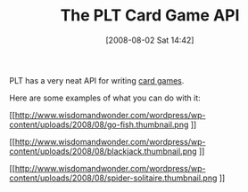 #+POSTID: 287
#+DATE: [2008-08-02 Sat 14:42]
#+OPTIONS: toc:nil num:nil todo:nil pri:nil tags:nil ^:nil TeX:nil
#+CATEGORY: Link
#+TAGS: PLT, Programming Language, Scheme
#+TITLE: The PLT Card Game API

PLT has a very neat API for writing [[http://docs.plt-scheme.org/cards/index.html][card games]].

Here are some examples of what you can do with it:

[[http://www.wisdomandwonder.com/wordpress/wp-content/uploads/2008/08/go-fish.png][
[[http://www.wisdomandwonder.com/wordpress/wp-content/uploads/2008/08/go-fish.thumbnail.png]]
]]

[[http://www.wisdomandwonder.com/wordpress/wp-content/uploads/2008/08/blackjack.png][
[[http://www.wisdomandwonder.com/wordpress/wp-content/uploads/2008/08/blackjack.thumbnail.png]]
]]

[[http://www.wisdomandwonder.com/wordpress/wp-content/uploads/2008/08/spider-solitaire.png][
[[http://www.wisdomandwonder.com/wordpress/wp-content/uploads/2008/08/spider-solitaire.thumbnail.png]]
]]



